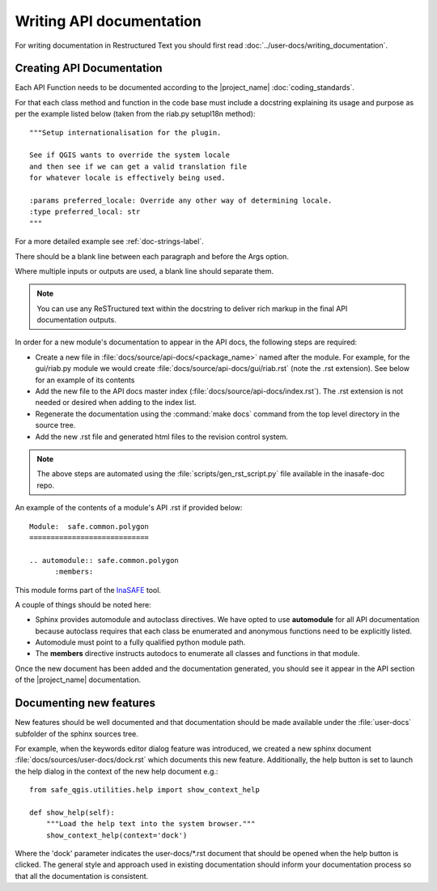 =========================
Writing API documentation
=========================

For writing documentation in Restructured Text you should first read
:doc:`../user-docs/writing_documentation`.

.. _api-documentation-howto-label:

Creating API Documentation
--------------------------

Each API Function needs to be documented according to the |project_name|
:doc:`coding_standards`.

For that each class method and function in the code base must include a
docstring explaining its usage and purpose as per the example listed below
(taken from the riab.py setupI18n method)::

        """Setup internationalisation for the plugin.

        See if QGIS wants to override the system locale
        and then see if we can get a valid translation file
        for whatever locale is effectively being used.

        :params preferred_locale: Override any other way of determining locale.
        :type preferred_local: str
        """

For a more detailed example see :ref:`doc-strings-label`.

There should be a blank line between each paragraph and before the Args option.

Where multiple inputs or outputs are used, a blank line should separate them.

.. note:: You can use any ReSTructured text within the docstring to deliver
   rich markup in the final API documentation outputs.

In order for a new module's documentation to appear in the API docs, the
following steps are required:

* Create a new file in :file:`docs/source/api-docs/<package_name>`
  named after the module. For example, for the gui/riab.py module we would
  create :file:`docs/source/api-docs/gui/riab.rst` (note the .rst extension).
  See below for an example of its contents
* Add the new file to the API docs master index
  (:file:`docs/source/api-docs/index.rst`).
  The .rst extension is not needed or desired when adding to the index list.
* Regenerate the documentation using the :command:`make docs` command from
  the top level directory in the source tree.
* Add the new .rst file and generated html files to the revision control system.

.. note:: The above steps are automated using the
    :file:`scripts/gen_rst_script.py` file available in the inasafe-doc repo.

An example of the contents of a module's API .rst if provided below::

    Module:  safe.common.polygon
    ============================

    .. automodule:: safe.common.polygon
          :members:

This module forms part of the `InaSAFE <http://inasafe.org>`_ tool.

A couple of things should be noted here:

* Sphinx provides automodule and autoclass directives. We have opted to use
  **automodule** for all API documentation because autoclass requires that
  each class be enumerated and anonymous functions need to be explicitly listed.
* Automodule must point to a fully qualified python module path.
* The **members** directive instructs autodocs to enumerate all classes and
  functions in that module.


Once the new document has been added and the documentation generated, you
should see it appear in the API section of the |project_name| documentation.


.. _documenting-new-features-howto-label:

Documenting new features
------------------------

New features should be well documented and that documentation should be made
available under the :file:`user-docs` subfolder of the sphinx sources tree.

For example, when the keywords editor dialog feature was introduced, we created
a new sphinx document :file:`docs/sources/user-docs/dock.rst` which
documents this new feature. Additionally, the help button is set to launch
the help dialog in the context of the new help document e.g.::

    from safe_qgis.utilities.help import show_context_help

    def show_help(self):
        """Load the help text into the system browser."""
        show_context_help(context='dock')

Where the 'dock' parameter indicates the user-docs/\*.rst document that
should be opened when the help button is clicked. The general style and
approach used in existing documentation should inform your documentation
process so that all the documentation is consistent.

